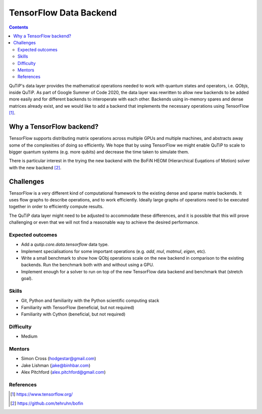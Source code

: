 ***********************
TensorFlow Data Backend
***********************

.. contents:: Contents
    :local:
    :depth: 3

QuTiP's data layer provides the mathematical operations needed to work with
quantum states and operators, i.e. `QObjs`, inside QuTiP. As part of Google
Summer of Code 2020, the data layer was rewritten to allow new backends to
be added more easily and for different backends to interoperate with each
other. Backends using in-memory spares and dense matrices already exist,
and we would like to add a backend that implements the necessary operations
using TensorFlow [1]_.

Why a TensorFlow backend?
-------------------------

TensorFlow supports distributing matrix operations across multiple GPUs and
multiple machines, and abstracts away some of the complexities of doing so
efficiently. We hope that by using TensorFlow we might enable QuTiP to scale
to bigger quantum systems (e.g. more qubits) and decrease the time taken to
simulate them.

There is particular interest in the trying the new backend with the
BoFiN HEOM (Hierarchical Euqations of Motion) solver with the new backend [2]_.

Challenges
----------

TensorFlow is a very different kind of computational framework to the existing
dense and sparse matrix backends. It uses flow graphs to describe operations,
and to work efficiently. Ideally large graphs of operations need to be
executed together in order to efficiently compute results.

The QuTiP data layer might need to be adjusted to accommodate these
differences, and it is possible that this will prove challenging or even
that we will not find a reasonable way to achieve the desired performance.

Expected outcomes
=================

* Add a `qutip.core.data.tensorflow` data type.
* Implement specialisations for some important operations (e.g. `add`,
  `mul`, `matmul`, `eigen`, etc).
* Write a small benchmark to show how QObj operations scale on the new
  backend in comparison to the existing backends. Run the benchmark both
  with and without using a GPU.
* Implement enough for a solver to run on top of the new TensorFlow data
  backend and benchmark that (stretch goal).

Skills
======

* Git, Python and familiarity with the Python scientific computing stack
* Familiarity with TensorFlow (beneficial, but not required)
* Familiarity with Cython (beneficial, but not required)

Difficulty
==========

* Medium

Mentors
=======

* Simon Cross (hodgestar@gmail.com)
* Jake Lishman (jake@binhbar.com)
* Alex Pitchford (alex.pitchford@gmail.com)

References
==========

.. [1] https://www.tensorflow.org/
.. [2] https://github.com/tehruhn/bofin
